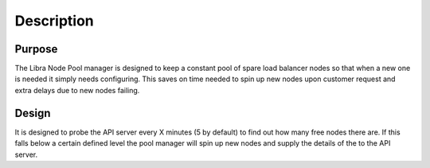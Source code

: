 Description
===========

Purpose
-------

The Libra Node Pool manager is designed to keep a constant pool of spare load
balancer nodes so that when a new one is needed it simply needs configuring.
This saves on time needed to spin up new nodes upon customer request and extra
delays due to new nodes failing.

Design
------

It is designed to probe the API server every X minutes (5 by default) to find
out how many free nodes there are.  If this falls below a certain defined level
the pool manager will spin up new nodes and supply the details of the to the
API server.
